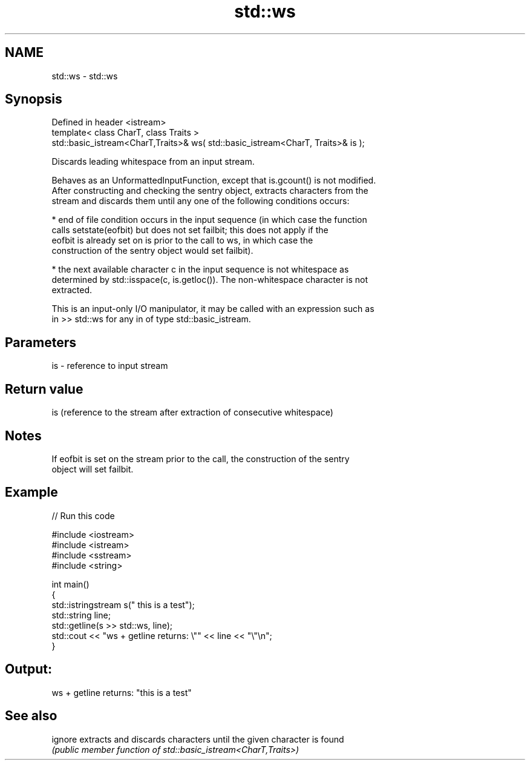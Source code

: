 .TH std::ws 3 "2020.11.17" "http://cppreference.com" "C++ Standard Libary"
.SH NAME
std::ws \- std::ws

.SH Synopsis
   Defined in header <istream>
   template< class CharT, class Traits >
   std::basic_istream<CharT,Traits>& ws( std::basic_istream<CharT, Traits>& is );

   Discards leading whitespace from an input stream.

   Behaves as an UnformattedInputFunction, except that is.gcount() is not modified.
   After constructing and checking the sentry object, extracts characters from the
   stream and discards them until any one of the following conditions occurs:

     * end of file condition occurs in the input sequence (in which case the function
       calls setstate(eofbit) but does not set failbit; this does not apply if the
       eofbit is already set on is prior to the call to ws, in which case the
       construction of the sentry object would set failbit).

     * the next available character c in the input sequence is not whitespace as
       determined by std::isspace(c, is.getloc()). The non-whitespace character is not
       extracted.

   This is an input-only I/O manipulator, it may be called with an expression such as
   in >> std::ws for any in of type std::basic_istream.

.SH Parameters

   is - reference to input stream

.SH Return value

   is (reference to the stream after extraction of consecutive whitespace)

.SH Notes

   If eofbit is set on the stream prior to the call, the construction of the sentry
   object will set failbit.

.SH Example

   
// Run this code

 #include <iostream>
 #include <istream>
 #include <sstream>
 #include <string>
  
 int main()
 {
     std::istringstream s("     this is a test");
     std::string line;
     std::getline(s >> std::ws, line);
     std::cout << "ws + getline returns: \\"" << line << "\\"\\n";
 }

.SH Output:

 ws + getline returns: "this is a test"

.SH See also

   ignore extracts and discards characters until the given character is found
          \fI(public member function of std::basic_istream<CharT,Traits>)\fP 
